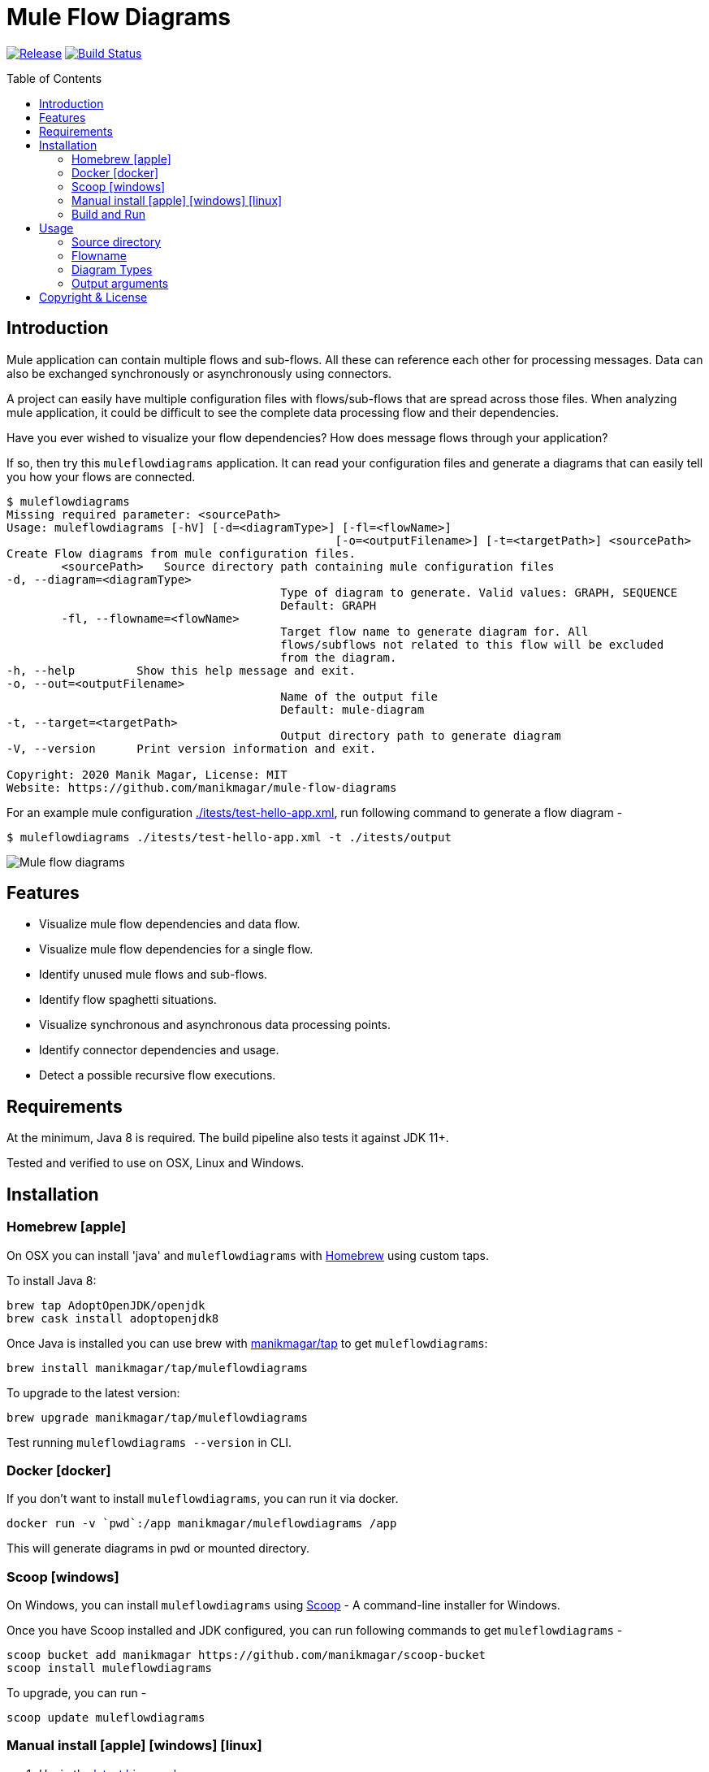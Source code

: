 = Mule Flow Diagrams
:icons: font
:toc: macro

image:https://img.shields.io/github/release/manikmagar/mule-flow-diagrams.svg[Release,link=https://github.com/manikmagar/mule-flow-diagrams/releases]
image:https://github.com/manikmagar/mule-flow-diagrams/workflows/ci-build/badge.svg[Build Status,link=https://github.com/manikmagar/mule-flow-diagrams/actions]

toc::[]

== Introduction
Mule application can contain multiple flows and sub-flows. All these can reference each other for processing messages. Data can also be exchanged synchronously or asynchronously using connectors.

A project can easily have multiple configuration files with flows/sub-flows that are spread across those files. When analyzing mule application, it could be difficult to see the complete data processing flow and their dependencies.

Have you ever wished to visualize your flow dependencies? How does message flows through your application?

If so, then try this `muleflowdiagrams` application. It can read your configuration files and generate a diagrams that can easily tell you how your flows are connected.

[source, bash]
----
$ muleflowdiagrams
Missing required parameter: <sourcePath>
Usage: muleflowdiagrams [-hV] [-d=<diagramType>] [-fl=<flowName>]
						[-o=<outputFilename>] [-t=<targetPath>] <sourcePath>
Create Flow diagrams from mule configuration files.
	<sourcePath>   Source directory path containing mule configuration files
-d, --diagram=<diagramType>
					Type of diagram to generate. Valid values: GRAPH, SEQUENCE
					Default: GRAPH
	-fl, --flowname=<flowName>
					Target flow name to generate diagram for. All
					flows/subflows not related to this flow will be excluded
					from the diagram.
-h, --help         Show this help message and exit.
-o, --out=<outputFilename>
					Name of the output file
					Default: mule-diagram
-t, --target=<targetPath>
					Output directory path to generate diagram
-V, --version      Print version information and exit.

Copyright: 2020 Manik Magar, License: MIT
Website: https://github.com/manikmagar/mule-flow-diagrams
----

For an example mule configuration link:./itests/test-hello-app.xml[./itests/test-hello-app.xml], run following command to generate a flow diagram -

[source, bash]
----
$ muleflowdiagrams ./itests/test-hello-app.xml -t ./itests/output
----

image::./itests/output/mule-diagram.png[Mule flow diagrams]

== Features
* Visualize mule flow dependencies and data flow.
* Visualize mule flow dependencies for a single flow.
* Identify unused mule flows and sub-flows.
* Identify flow spaghetti situations.
* Visualize synchronous and asynchronous data processing points.
* Identify connector dependencies and usage.
* Detect a possible recursive flow executions.

== Requirements
At the minimum, Java 8 is required. The build pipeline also tests it against JDK 11+.

Tested and verified to use on OSX, Linux and Windows.

== Installation

=== Homebrew icon:apple[]

On OSX you can install 'java' and `muleflowdiagrams` with https://brew.sh[Homebrew] using custom taps.

To install Java 8:

[source, bash]
----
brew tap AdoptOpenJDK/openjdk
brew cask install adoptopenjdk8
----

Once Java is installed you can use brew with https://github.com/manikmagar/homebrew-tap/[manikmagar/tap] to get `muleflowdiagrams`:

`brew install manikmagar/tap/muleflowdiagrams`

To upgrade to the latest version:

`brew upgrade manikmagar/tap/muleflowdiagrams`

Test running `muleflowdiagrams --version` in CLI.

=== Docker icon:docker[]
If you don't want to install `muleflowdiagrams`, you can run it via docker.

```bash
docker run -v `pwd`:/app manikmagar/muleflowdiagrams /app
```

This will generate diagrams in `pwd` or mounted directory.

=== Scoop icon:windows[]
On Windows, you can install `muleflowdiagrams` using https://scoop.sh[Scoop] - A command-line installer for Windows.

Once you have Scoop installed and JDK configured, you can run following commands to get `muleflowdiagrams` -

```bash
scoop bucket add manikmagar https://github.com/manikmagar/scoop-bucket
scoop install muleflowdiagrams
```

To upgrade, you can run -

```bash
scoop update muleflowdiagrams
```

=== Manual install icon:apple[] icon:windows[] icon:linux[]
. Unzip the https://github.com/manikmagar/mule-flow-diagrams/releases/latest[latest binary release].
. Add `muleflowdiagrams-<version>/bin` folder in to your $PATH
. Test running `muleflowdiagrams --version` in CLI.

=== Build and Run
This project uses Gradle to compile and build. To create a zip distribution, run below command in project directory -
[source, bash]
----
./gradlew distZip
----

To install the distribution -

. Clone the project
. Run `./gradlew installDist`. This will explode the generated zip file to `./build/install` directory.
. You can verify binaries by executing -
.. icon:apple[] icon:linux[] : `sh build/install/muleflowdiagrams/bin/muleflowdiagrams --version`
.. icon:windows[] : `./build/install/muleflowdiagrams/bin/muleflowdiagrams.bat --version`

== Usage

`muleflowdiagrams` support various arguments for generating diagrams.

Example:
`muleflowdiagrams ~/AnypointStudio/studio-workspace/mule-flow-diagrams-demo`

[source, bash]
----
$ muleflowdiagrams
Missing required parameter: <sourcePath>
Usage: muleflowdiagrams [-hV] [-d=<diagramType>] [-fl=<flowName>]
						[-o=<outputFilename>] [-t=<targetPath>] <sourcePath>
Create Flow diagrams from mule configuration files.
	<sourcePath>   Source directory path containing mule configuration files
-d, --diagram=<diagramType>
					Type of diagram to generate. Valid values: GRAPH, SEQUENCE
					Default: GRAPH
	-fl, --flowname=<flowName>
					Target flow name to generate diagram for. All
					flows/subflows not related to this flow will be excluded
					from the diagram.
-h, --help         Show this help message and exit.
-o, --out=<outputFilename>
					Name of the output file
					Default: mule-diagram
-t, --target=<targetPath>
					Output directory path to generate diagram
-V, --version      Print version information and exit.

Copyright: 2020 Manik Magar, License: MIT
Website: https://github.com/manikmagar/mule-flow-diagrams
----

*_Out of memory errors?_*

If your application is large and contains too many flows, process could fail with `Exception in thread "main" java.lang.OutOfMemoryError: Java heap space` error.

Try increasing the JVM allocated memory using `-Xmx` flag.

```bash
$ JAVA_OPTS='-Xmx1024m' muleflowdiagrams ~/AnypointStudio/studio-workspace/mule-flow-diagrams-demo
```

For windows, you may need to set it at environment level -

```bash
set JAVA_OPTS=%JAVA_OPTS% -Xmx1024m
muleflowdiagrams.bat ~/AnypointStudio/studio-workspace/mule-flow-diagrams-demo
```


=== Source directory
Source directory is a required argument. This argument specifies where mule xml configuration files be searched.

This argument value can be one of the following:

* Path of the individual mule xml file. Eg. `~/Downloads/test-app-config.xml`. In this case, diagram for just this file is generated.
* Path to a standard mule 4 or mule 3 project root. Eg. `~/AnypointStudio/studio-workspace/mule-flow-diagrams-demo`.
** Mule 3: All configurations from `src/main/app/` are scanned to generate a diagram.
** Mule 4: All configurations from `src/main/mule/` are scanned to generate a diagram.
* Path to any non-mule project directory.

=== Flowname
If you just want to generate diagram for a single flow then specify it with `-fl` or `--flowname` option. This will exclude all flows and subflows that are not related to this target flow.

=== Diagram Types
Current release supports generating `Graph` diagram only.

=== Output arguments
Target directory to output generated diagram can be specified with `-t {directoryPath}` option. This is an optional argument and defaults to the source directory (or parent directory if source is a file).

The file name for diagram defaults to `mule-diagram.png`. This can be changed by specifying `-o {filename}` argument.

== Copyright & License

Licensed under the MIT License, see the link:LICENSE[LICENSE] file for details.
